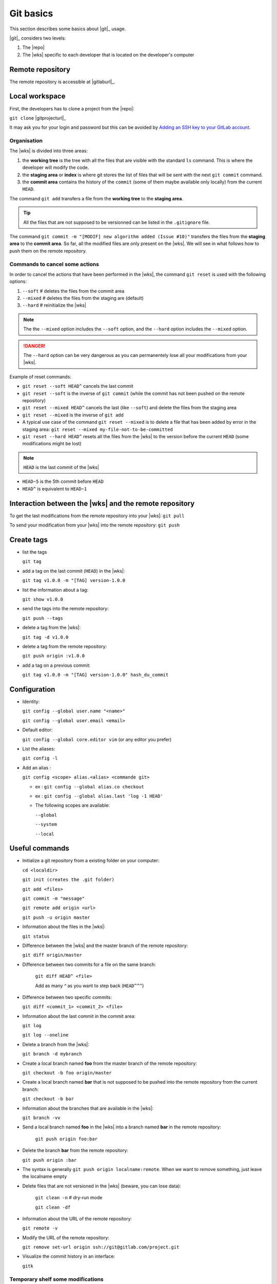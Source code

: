 ..   This file is part of biogitflow
   
     Copyright Institut Curie 2020
     
     This file is part of the biogitflow documentation.
     
     You can use, modify and/ or redistribute the software under the terms of license (see the LICENSE file for more details).
     
     The software is distributed in the hope that it will be useful, but "AS IS" WITHOUT ANY WARRANTY OF ANY KIND. Users are therefore encouraged to test the software's suitability as regards their requirements in conditions enabling the security of their systems and/or data. 
     
     The fact that you are presently reading this means that you have had knowledge of the license and that you accept its terms.


.. _git-basics:

Git basics
==========

This section describes some basics about |git|_ usage.


|git|_ considers two levels:

1. The |repo|

2. The |wks| specific to each developer that is located on the developer's computer

Remote repository
-----------------

The remote repository is accessible at |gitlaburl|_.

Local workspace
---------------

First, the developers has to clone a project from the |repo|:

``git clone`` |gitprojecturl|_

It may ask you for your login and password but this can be avoided by `Adding an SSH key to your GitLab account <https://docs.gitlab.com/ce/ssh/#adding-an-ssh-key-to-your-gitlab-account>`_.


Organisation
~~~~~~~~~~~~

The |wks| is divided into three areas:

1. the **working tree** is the tree with all the files that are visible with the standard ``ls`` command. This is where the developer will modify the code.

2. the **staging area** or **index** is where git stores the list of files that will be sent with the next  ``git commit`` command.

3. the **commit area** contains the history of the ``commit`` (some of them maybe available only locally) from the current ``HEAD``.

The command ``git add`` transfers a file from the **working tree** to the **staging area**.

.. tip::

   All the files that are not supposed to be versionned can be listed in the ``.gitignore`` file.

The command ``git commit -m "[MODIF] new algorithm added (Issue #10)"`` transfers the files from the **staging area** to the **commit area**. So far, all the modified files are only present on the |wks|. We will see in what follows how to push them on the remote repository.


Commands to cancel some actions
~~~~~~~~~~~~~~~~~~~~~~~~~~~~~~~

In order to cancel the actions that have been performed in the |wks|, the command ``git reset`` is used with the following options:

1. ``--soft`` # deletes the files from the commit area

2. ``--mixed`` # deletes the files from the staging are (default)

3. ``--hard`` # reinitialize the |wks|

.. note::

   The the ``--mixed`` option includes the ``--soft`` option, and the ``--hard`` option includes the ``--mixed`` option.


.. danger::

   The ``--hard`` option can be very dangerous as you can permanentely lose all your modifications from your |wks|.

Example of reset commands:

-  ``git reset --soft HEAD^`` cancels the last commit

-  ``git reset --soft`` is the inverse of  ``git commit`` (while the commit has not been pushed on the remote repository)

-  ``git reset --mixed HEAD^`` cancels the last (like ``--soft``) and delete the files from the staging area

-  ``git reset --mixed`` is the inverse of ``git add``

-  A typical use case of the command ``git reset --mixed`` is to delete a file that has been added by error in the staging area: ``git reset --mixed my-file-not-to-be-committed``

-  ``git reset --hard HEAD^`` resets all the files from the |wks| to the version before the current ``HEAD`` (some modifications might be lost)


.. note::

   ``HEAD`` is the last commit of the |wks|

-  ``HEAD~5`` is the 5th commit before ``HEAD``

-  ``HEAD^`` is equivalent to ``HEAD~1``



Interaction between the |wks| and the remote repository
-----------------------------------------------------------------

To get the last modifications from the remote repository into your |wks|: ``git pull``

To send your modification from your |wks| into the remote repository: ``git push``

Create tags
-----------

-  list the tags

   ``git tag``

-  add a tag on the last commit (``HEAD``) in the |wks|:

   ``git tag v1.0.0 -m "[TAG] version-1.0.0``

-  list the information about a tag:

   ``git show v1.0.0``

-  send the tags into the remote repository:

   ``git push --tags``

-  delete a tag from the |wks|:

   ``git tag -d v1.0.0``

-  delete a tag from the remote repository:

   ``git push origin :v1.0.0``

-  add a tag on a previous commit:

   ``git tag v1.0.0 -m "[TAG] version-1.0.0" hash_du_commit``

Configuration
-------------

-  Identity:

   ``git config --global user.name "<name>"``

   ``git config --global user.email <email>``

-  Default editor:

   ``git config --global core.editor vim`` (or any editor you prefer)

-  List the aliases:

   ``git config -l``

-  Add an alias :

   ``git config <scope> alias.<alias> <commande git>``

   -  ex : ``git config --global alias.co checkout``

   -  ex : ``git config --global alias.last 'log -1 HEAD'``

   -  The following scopes are available:

      ``--global``

      ``--system``

      ``--local``

Useful commands
---------------

-  Initialize a git repository from a existing folder on your computer:

   ``cd <localdir>``

   ``git init (creates the .git folder)``

   ``git add <files>``

   ``git commit -m "message"``

   ``git remote add origin <url>``

   ``git push -u origin master``

-  Information about the files in the |wks|:

   ``git status``

-  Difference between the |wks| and the master branch of the remote repository:

   ``git diff origin/master``

-  Difference between two commits for a file on the same branch:

      ``git diff HEAD^ <file>``

      Add as many `^` as you want to step back (``HEAD^^^``)

-  Difference between two specific commits:

   ``git diff <commit_1> <commit_2> <file>``

-  Information about the last commit in the commit area:

   ``git log``

   ``git log --oneline``

-  Delete a branch from the |wks|:

   ``git branch -d mybranch``

-  Create a local branch named **foo** from the master branch of the remote repository:

   ``git checkout -b foo origin/master``

-  Create a local branch named **bar** that is not supposed to be pushed into the remote repository from the current branch:

   ``git checkout -b bar``

-  Information about the branches that are available in the |wks|:

   ``git branch -vv``
  

- Send a local branch named **foo** in the |wks| into a branch named **bar** in the remote repository:

   ``git push origin foo:bar``

- Delete the branch **bar** from the remote repository:
  
  ``git push origin :bar``

- The syntax is generally ``git push origin localname:remote``. When we want to remove something, just leave the localname empty

- Delete files that are not versioned in the |wks| (beware, you can lose data):

   ``git clean -n`` # dry-run mode

   ``git clean -df``

-  Information about the URL of the remote repository:

   ``git remote -v``

-  Modify the URL of the remote repository:

   ``git remove set-url origin ssh://git@gitlab.com/project.git``

-  Visualize the commit history in an interface:

   ``gitk``

Temporary shelf some modifications
~~~~~~~~~~~~~~~~~~~~~~~~~~~~~~~~~~

Imagine that you modified some files but the modifications are not yet completed to be committed. In the meantime, you have to correct some bug on the **hotfix** branch. The command ``stash`` allows you to store your modifications. Otherwise, you will not be able to checkout the **hotfix** branch.


``git stash`` stashes the current modifications

``git stash list``  lists the existing stashes

``git stash show my_stash_id`` details information about a stash

``git stash apply my_stash_id`` restores the modifications from a stash

``git stash drop my_stash_id`` deletes a stash

Rollback
~~~~~~~~

Imagine that some modifications have been pushed on the remote repository but they should not have been pushed. Therefore, we have to restore the repository at its previous state:

-  go back to the last valid commit with the common ancestor:

   ``git reset --hard 5a15e6c26300bb74cf95fab4b33b6a7288d67524``

-  apply the valid commit between the latest commit and the common ancestor:

   ``git cherry-pick 752bbfcf7d5c6f3998a1a9679e02b1ef015b301f``

   ``git cherry-pick 7446bd2f13b05476d81649ada5c9955ca82d8cb9``

-  push the modifications to the remote repository:

   ``git push -f origin devel``

However, the ``git pull`` will not erase the commits that have been deleted from the remote repository if they are still present in the |wks|:

``git pull``

``git status``

If the ``git status`` outputs a message like *Your branch is ahead of 'origin/devel' by X commit*, it means that the commits are still present on your |wks|. Dot not push anything but:

-  either delete the **devel** branch and recreate it from the remote repository:

   ``git checkout -b revert_backup``

   ``git branch -d devel``

   ``git checkout -b devel origin/devel``

- or force the deletion of unnecessary commits:

   ``git reset --hard origin/devel``

Git and Gitlab
--------------

|gitlaburl|_ is a graphical interface that allows the managements of the projects inside the remote repository.

Track the Issue in the commit message
-------------------------------------

|gitlaburl|_ offers a functionality to report Issues. The ID of an Issue can be added in a commit message for better tracking of the modifications:


``git -m "[BUG] bug correction (Issue #10)"``

This way, the information regarding the commit is tracked directly in the Issue.

Annexes
-------

For more information visit `<https://www.atlassian.com/git>`_
